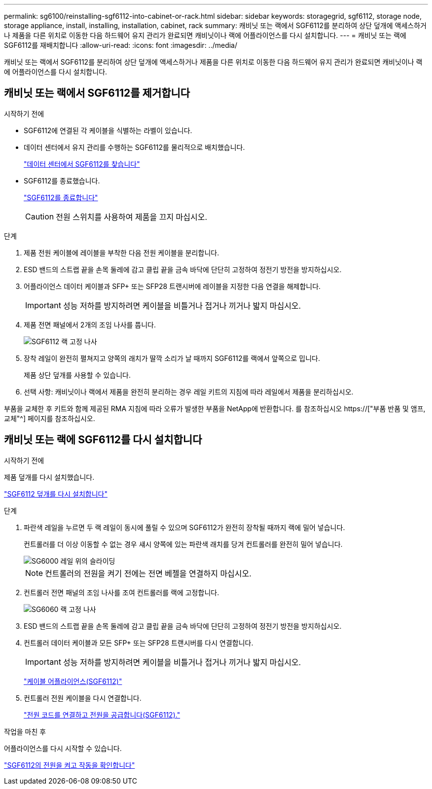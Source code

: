 ---
permalink: sg6100/reinstalling-sgf6112-into-cabinet-or-rack.html 
sidebar: sidebar 
keywords: storagegrid, sgf6112, storage node, storage appliance, install, installing, installation, cabinet, rack 
summary: 캐비닛 또는 랙에서 SGF6112를 분리하여 상단 덮개에 액세스하거나 제품을 다른 위치로 이동한 다음 하드웨어 유지 관리가 완료되면 캐비닛이나 랙에 어플라이언스를 다시 설치합니다. 
---
= 캐비닛 또는 랙에 SGF6112를 재배치합니다
:allow-uri-read: 
:icons: font
:imagesdir: ../media/


[role="lead"]
캐비닛 또는 랙에서 SGF6112를 분리하여 상단 덮개에 액세스하거나 제품을 다른 위치로 이동한 다음 하드웨어 유지 관리가 완료되면 캐비닛이나 랙에 어플라이언스를 다시 설치합니다.



== 캐비닛 또는 랙에서 SGF6112를 제거합니다

.시작하기 전에
* SGF6112에 연결된 각 케이블을 식별하는 라벨이 있습니다.
* 데이터 센터에서 유지 관리를 수행하는 SGF6112를 물리적으로 배치했습니다.
+
link:locating-sgf6112-in-data-center.html["데이터 센터에서 SGF6112를 찾습니다"]

* SGF6112를 종료했습니다.
+
link:shut-down-sgf6112.html["SGF6112를 종료합니다"]

+

CAUTION: 전원 스위치를 사용하여 제품을 끄지 마십시오.



.단계
. 제품 전원 케이블에 레이블을 부착한 다음 전원 케이블을 분리합니다.
. ESD 밴드의 스트랩 끝을 손목 둘레에 감고 클립 끝을 금속 바닥에 단단히 고정하여 정전기 방전을 방지하십시오.
. 어플라이언스 데이터 케이블과 SFP+ 또는 SFP28 트랜시버에 레이블을 지정한 다음 연결을 해제합니다.
+

IMPORTANT: 성능 저하를 방지하려면 케이블을 비틀거나 접거나 끼거나 밟지 마십시오.

. 제품 전면 패널에서 2개의 조임 나사를 풉니다.
+
image::../media/sg6060_rack_retaining_screws.png[SGF6112 랙 고정 나사]

. 장착 레일이 완전히 펼쳐지고 양쪽의 래치가 딸깍 소리가 날 때까지 SGF6112를 랙에서 앞쪽으로 밉니다.
+
제품 상단 덮개를 사용할 수 있습니다.

. 선택 사항: 캐비닛이나 랙에서 제품을 완전히 분리하는 경우 레일 키트의 지침에 따라 레일에서 제품을 분리하십시오.


부품을 교체한 후 키트와 함께 제공된 RMA 지침에 따라 오류가 발생한 부품을 NetApp에 반환합니다. 를 참조하십시오 https://["부품 반품 및 앰프, 교체"^] 페이지를 참조하십시오.



== 캐비닛 또는 랙에 SGF6112를 다시 설치합니다

.시작하기 전에
제품 덮개를 다시 설치했습니다.

link:reinstalling-sgf6112-cover.html["SGF6112 덮개를 다시 설치합니다"]

.단계
. 파란색 레일을 누르면 두 랙 레일이 동시에 풀릴 수 있으며 SGF6112가 완전히 장착될 때까지 랙에 밀어 넣습니다.
+
컨트롤러를 더 이상 이동할 수 없는 경우 섀시 양쪽에 있는 파란색 래치를 당겨 컨트롤러를 완전히 밀어 넣습니다.

+
image::../media/sg6000_cn_rails_blue_button.gif[SG6000 레일 위의 슬라이딩]

+

NOTE: 컨트롤러의 전원을 켜기 전에는 전면 베젤을 연결하지 마십시오.

. 컨트롤러 전면 패널의 조임 나사를 조여 컨트롤러를 랙에 고정합니다.
+
image::../media/sg6060_rack_retaining_screws.png[SG6060 랙 고정 나사]

. ESD 밴드의 스트랩 끝을 손목 둘레에 감고 클립 끝을 금속 바닥에 단단히 고정하여 정전기 방전을 방지하십시오.
. 컨트롤러 데이터 케이블과 모든 SFP+ 또는 SFP28 트랜시버를 다시 연결합니다.
+

IMPORTANT: 성능 저하를 방지하려면 케이블을 비틀거나 접거나 끼거나 밟지 마십시오.

+
link:../installconfig/cabling-appliance-sgf6112.html["케이블 어플라이언스(SGF6112)"]

. 컨트롤러 전원 케이블을 다시 연결합니다.
+
link:../installconfig/connecting-power-cords-and-applying-power-sgf6112.html["전원 코드를 연결하고 전원을 공급합니다(SGF6112)."]



.작업을 마친 후
어플라이언스를 다시 시작할 수 있습니다.

link:powering-on-sgf6112-and-verifying-operation.html["SGF6112의 전원을 켜고 작동을 확인합니다"]
